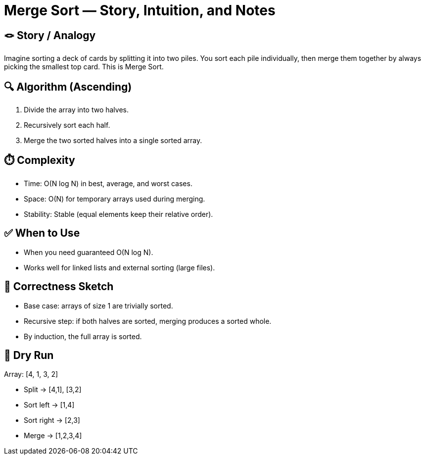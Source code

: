 = Merge Sort — Story, Intuition, and Notes

== 🪢 Story / Analogy
Imagine sorting a deck of cards by splitting it into two piles.
You sort each pile individually, then merge them together by
always picking the smallest top card. This is Merge Sort.

== 🔍 Algorithm (Ascending)
. Divide the array into two halves.
. Recursively sort each half.
. Merge the two sorted halves into a single sorted array.

== ⏱️ Complexity
* Time: O(N log N) in best, average, and worst cases.
* Space: O(N) for temporary arrays used during merging.
* Stability: Stable (equal elements keep their relative order).

== ✅ When to Use
* When you need guaranteed O(N log N).
* Works well for linked lists and external sorting (large files).

== 🧠 Correctness Sketch
* Base case: arrays of size 1 are trivially sorted.
* Recursive step: if both halves are sorted, merging produces a sorted whole.
* By induction, the full array is sorted.

== 🧪 Dry Run
Array: [4, 1, 3, 2]

* Split → [4,1], [3,2]
* Sort left → [1,4]
* Sort right → [2,3]
* Merge → [1,2,3,4]